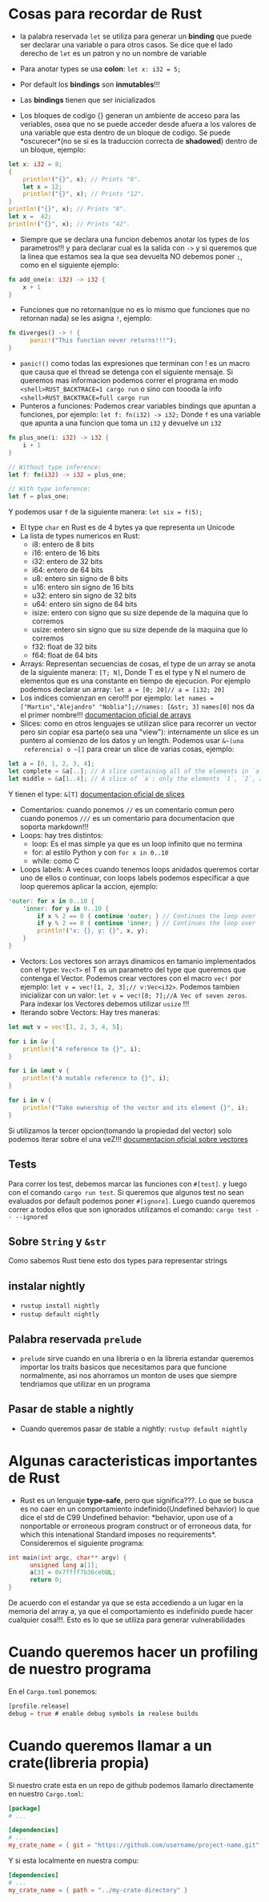 * Cosas para recordar de Rust
 - la palabra reservada ~let~ se utiliza para generar un *binding* que puede
   ser declarar una variable o para otros casos. Se dice que el lado derecho
   de ~let~ es un patron y no un nombre de variable

 - Para anotar types se usa *colon*: ~let x: i32 = 5;~
 - Por default los *bindings* son *inmutables*!!!
 - Las *bindings* tienen que ser inicializados
 - Los bloques de codigo {} generan un ambiente de acceso para las veriables,
   osea que no se puede acceder desde afuera a los valores de una variable
   que esta dentro de un bloque de codigo. Se puede *oscurecer*(no se si es
   la traduccion correcta de *shadowed*) dentro de un bloque, ejemplo:
#+BEGIN_SRC rust
let x: i32 = 8;
{
    println!("{}", x); // Prints "8".
    let x = 12;
    println!("{}", x); // Prints "12".
}
println!("{}", x); // Prints "8".
let x =  42;
println!("{}", x); // Prints "42".
#+END_SRC
 - Siempre que se declara una funcion debemos anotar los types de los
   parametros!!! y para declarar cual es la salida con ~->~ y si queremos que
   la linea que estamos sea la que sea devuelta NO debemos poner ~;~, como en
   el siguiente ejemplo:
#+BEGIN_SRC rust
fn add_one(x: i32) -> i32 {
    x + 1
}
#+END_SRC
 - Funciones que no retornan(que no es lo mismo que funciones que no
   retornan nada) se les asigna ~!~, ejemplo:
#+BEGIN_SRC rust
fn diverges() -> ! {
      panic!("This function never returns!!!");
}
#+END_SRC
 - ~panic!()~ como todas las expresiones que terminan con ! es un macro que
   causa que el thread se detenga con el siguiente mensaje. Si queremos mas
   informacion podemos correr el programa en modo
   ~<shell>RUST_BACKTRACE=1 cargo run~ o sino con toooda la info
   ~<shell>RUST_BACKTRACE=full cargo run~
 - Punteros a funciones: Podemos crear variables bindings que apuntan a
   funciones, por ejemplo:
   ~let f: fn(i32) -> i32;~ Donde ~f~ es una variable que apunta a una
   funcion que toma un ~i32~ y devuelve un ~i32~
#+BEGIN_SRC rust
fn plus_one(i: i32) -> i32 {
    i + 1
}

// Without type inference:
let f: fn(i32) -> i32 = plus_one;

// With type inference:
let f = plus_one;
#+END_SRC
Y podemos usar ~f~ de la siguiente manera: ~let six = f(5);~
 - El type ~char~ en Rust es de 4 bytes ya que representa un Unicode
 - La lista de types numericos en Rust:
      - i8: entero de 8 bits
      - i16: entero de 16 bits
      - i32: entero de 32 bits
      - i64: entero de 64 bits
      - u8: entero sin signo de 8 bits
      - u16: entero sin signo de 16 bits
      - u32: entero sin signo de 32 bits
      - u64: entero sin signo de 64 bits
      - isize: entero con signo que su size depende de la maquina que lo
        corremos
      - usize: entero sin signo que su size depende de la maquina que lo
        corremos
      - f32: float de 32 bits
      - f64: float de 64 bits
 - Arrays: Representan secuencias de cosas, el type de un array se anota de
   la siguiente manera: ~[T; N]~, Donde T es el type y N el numero de
   elementos que es una constante en tiempo de ejecucion. Por ejemplo
   podemos declarar un array: ~let a = [0; 20]// a = [i32; 20]~
 - Los indices comienzan en cero!!! por ejemplo:
   ~let names = ["Martin","Alejandro" "Noblia"];//names: [&str; 3]~
   ~names[0]~ nos da el primer nombre!!!
      [[https://doc.rust-lang.org/std/primitive.array.html][documentacion oficial de arrays]]
 - Slices: como en otros lenguajes se utilizan slice para recorrer un vector
   pero sin copiar esa parte(o sea una "view"): internamente un slice es un
   puntero al comienzo de los datos y un length. Podemos usar ~&~(una
   referencia) o ~[]~ para crear un slice de varias cosas, ejemplo:
#+BEGIN_SRC rust
let a = [0, 1, 2, 3, 4];
let complete = &a[..]; // A slice containing all of the elements in `a`.
let middle = &a[1..4]; // A slice of `a`: only the elements `1`, `2`, and `3`.
#+END_SRC
Y tienen el type: ~&[T]~
      [[https://doc.rust-lang.org/std/primitive.slice.html][documentacion oficial de slices]]
 - Comentarios: cuando ponemos ~//~ es un comentario comun pero cuando
   ponemos ~///~ es un comentario para documentacion que soporta markdown!!!
 - Loops: hay tres distintos:
      - loop: Es el mas simple ya que es un loop infinito que no termina
      - for: al estilo Python y con ~for x in 0..10~
      - while: como C
 - Loops labels: A veces cuando tenemos loops anidados queremos cortar uno de
   ellos o continuar, con loops labels podemos especificar a que loop
   queremos aplicar la accion, ejemplo:
#+BEGIN_SRC rust
'outer: for x in 0..10 {
    'inner: for y in 0..10 {
        if x % 2 == 0 { continue 'outer; } // Continues the loop over `x`.
        if y % 2 == 0 { continue 'inner; } // Continues the loop over `y`.
        println!("x: {}, y: {}", x, y);
    }
}
#+END_SRC
 - Vectors: Los vectores son arrays dinamicos en tamanio implementados con el
   type: ~Vec<T>~ el T es un parametro del type que queremos que contenga el
   Vector. Podemos crear vectores con el macro ~vec!~ por ejemplo:
   ~let v = vec![1, 2, 3];// v:Vec<i32>~. Podemos tambien inicializar con un
   valor: ~let v = vec![0; 7];//A Vec of seven zeros~. Para indexar los
   Vectores debemos utilizar ~usize~ !!!
 - Iterando sobre Vectors: Hay tres maneras:

#+BEGIN_SRC rust
let mut v = vec![1, 2, 3, 4, 5];

for i in &v {
    println!("A reference to {}", i);
}

for i in &mut v {
    println!("A mutable reference to {}", i);
}

for i in v {
    println!("Take ownership of the vector and its element {}", i);
}
#+END_SRC
Si utilizamos la tercer opcion(tomando la propiedad del vector) solo podemos
iterar sobre el una veZ!!!
      [[https://doc.rust-lang.org/std/vec/][documentacion oficial sobre vectores]]

** Tests
Para correr los test, debemos marcar las funciones con ~#[test]~. y luego con
el comando ~cargo run test~.
Si queremos que algunos test no sean evaluados por default podemos poner
~#[ignore]~. Luego cuando queremos correr a todos ellos que son ignorados
utilizamos el comando: ~cargo test -- --ignored~
** Sobre ~String~ y ~&str~
Como sabemos Rust tiene esto dos types para representar strings
** instalar nightly
      - ~rustup install nightly~
      - ~rustup default nightly~
** Palabra reservada ~prelude~
      - ~prelude~ sirve cuando en una libreria o en la libreria estandar
        queremos importar los traits basicos que necesitamos para que
        funcione normalmente, asi nos ahorramos un monton de uses que siempre
        tendriamos que utilizar en un programa
** Pasar de stable a nightly
      - Cuando queremos pasar de stable a nightly: ~rustup default nightly~
* Algunas caracteristicas importantes de Rust
 - Rust es un lenguaje *type-safe*, pero que significa???. Lo que se busca es
   no caer en un comportamiento indefinido(Undefined behavior) lo que dice el
   std de C99 Undefined behavior: *behavior, upon use of a nonportable or
   erroneous program construct or of erroneous data, for which this
   intenational Standard imposes no requirements*.
   Consideremos el siguiente programa:
#+BEGIN_SRC c
int main(int argc, char** argv) {
      unsigned long a[1];
      a[3] = 0x7ffff7b36cebUL;
      return 0;
}
#+END_SRC
   De acuerdo con el estandar ya que se esta accediendo a un lugar en la
   memoria del array a, ya que el comportamiento es indefinido puede hacer
   cualquier cosa!!!. Esto es lo que se utiliza para generar vulnerabilidades

* Cuando queremos hacer un profiling de nuestro programa
En el ~Cargo.toml~ ponemos:

#+BEGIN_SRC rust
[profile.release]
debug = true # enable debug symbols in realese builds
#+END_SRC
* Cuando queremos llamar a un crate(libreria propia)
Si nuestro crate esta en un repo de github podemos llamarlo directamente en
nuestro ~Cargo.toml~:
#+BEGIN_SRC toml
[package]
# ...

[dependencies]
# ...
my_crate_name = { git = "https://github.com/username/project-name.git" }
#+END_SRC
Y si esta localmente en nuestra compu:

#+BEGIN_SRC toml
[dependencies]
# ...
my_crate_name = { path = "../my-crate-directory" }
#+END_SRC
